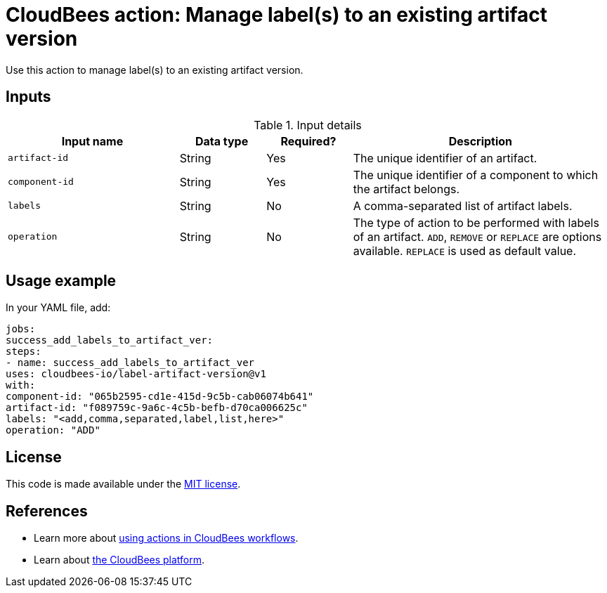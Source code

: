 = CloudBees action: Manage label(s) to an existing artifact version

Use this action to manage label(s) to an existing artifact version.


== Inputs

[cols="2a,1a,1a,3a",options="header"]
.Input details
|===

| Input name
| Data type
| Required?
| Description

| `artifact-id`
| String
| Yes
| The unique identifier of an artifact.

| `component-id`
| String
| Yes
| The unique identifier of a component to which the artifact belongs.

| `labels`
| String
| No
| A comma-separated list of artifact labels.

| `operation`
| String
| No
| The type of action to be performed with labels of an artifact. `ADD`, `REMOVE` or `REPLACE` are options available. `REPLACE` is used as default value.

|===

== Usage example

In your YAML file, add:

[source,yaml]
----
jobs:
success_add_labels_to_artifact_ver:
steps:
- name: success_add_labels_to_artifact_ver
uses: cloudbees-io/label-artifact-version@v1
with:
component-id: "065b2595-cd1e-415d-9c5b-cab06074b641"
artifact-id: "f089759c-9a6c-4c5b-befb-d70ca006625c"
labels: "<add,comma,separated,label,list,here>"
operation: "ADD"

----

== License

This code is made available under the
link:https://opensource.org/license/mit/[MIT license].

== References

* Learn more about link:https://docs.cloudbees.com/docs/cloudbees-saas-platform-actions/latest/[using actions in CloudBees workflows].
* Learn about link:https://docs.cloudbees.com/docs/cloudbees-saas-platform/latest/[the CloudBees platform].
